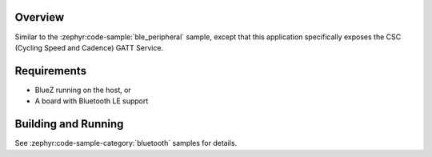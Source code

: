 .. zephyr:code-sample:: ble_peripheral_csc
   :name: Cycling Speed and Cadence (CSC) Peripheral
   :relevant-api: bt_gatt bluetooth

   Expose a Cycling Speed and Cadence (CSC) GATT Service.

Overview
********

Similar to the :zephyr:code-sample:`ble_peripheral` sample, except that this
application specifically exposes the CSC (Cycling Speed and Cadence) GATT
Service.


Requirements
************

* BlueZ running on the host, or
* A board with Bluetooth LE support

Building and Running
********************

See :zephyr:code-sample-category:`bluetooth` samples for details.
